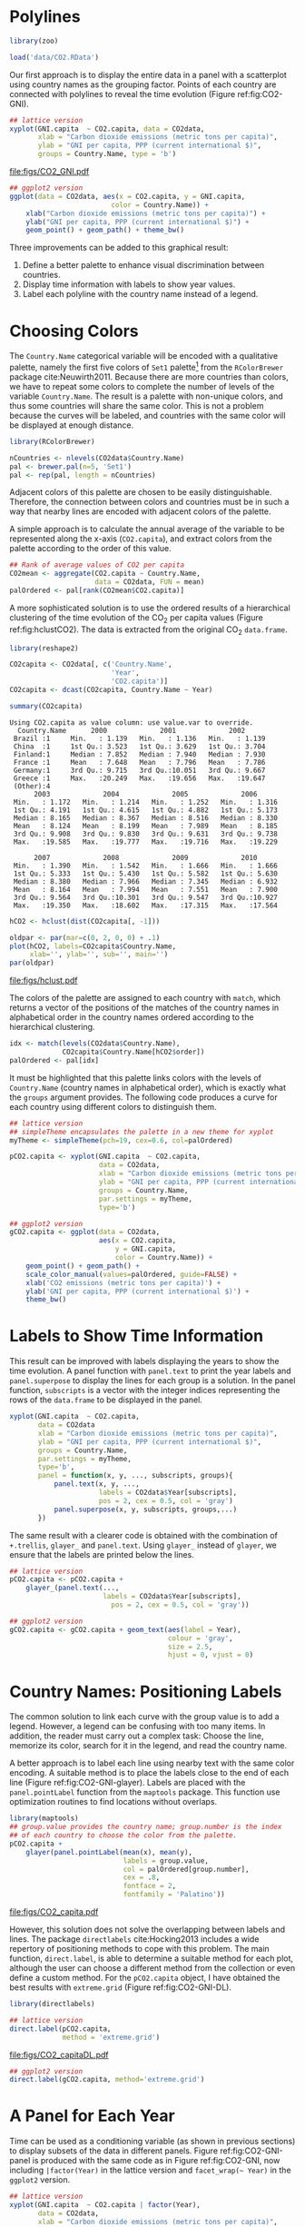 #+PROPERTY:  header-args :session *R* :tangle /home/oscar/github/spacetime-vis/timeComplementary.R :eval no-export
#+OPTIONS: ^:nil
#+BIND: org-export-latex-image-default-option "height=0.45\\textheight"

#+begin_src R :exports none :tangle no
setwd('~/github/bookvis')
#+end_src

#+begin_src R :exports none  
##################################################################
## Initial configuration
##################################################################
## Clone or download the repository and set the working directory
## with setwd to the folder where the repository is located.
  
library(lattice)
library(ggplot2)
library(latticeExtra)

myTheme <- custom.theme.2(pch = 19, cex = 0.7,
                          region = rev(brewer.pal(9, 'YlOrRd')),
                          symbol = brewer.pal(n = 8, name = "Dark2"))
myTheme$strip.background$col = 'transparent'
myTheme$strip.shingle$col = 'transparent'
myTheme$strip.border$col = 'transparent'
    
xscale.components.custom <- function(...){
    ans <- xscale.components.default(...)
    ans$top = FALSE
    ans}
yscale.components.custom <- function(...){
    ans <- yscale.components.default(...)
    ans$right = FALSE
    ans}

myArgs <- list(as.table = TRUE,
               between = list(x = 0.5, y = 0.2),
               xscale.components = xscale.components.custom,
               yscale.components = yscale.components.custom)
defaultArgs <- lattice.options()$default.args

lattice.options(default.theme = myTheme,
                default.args = modifyList(defaultArgs, myArgs))
##################################################################
#+end_src

* Polylines
#+begin_src R :exports none
##################################################################
## Polylines
##################################################################
#+end_src

#+begin_src R
library(zoo)

load('data/CO2.RData')
#+end_src



#+INDEX: Data!CO2@$CO_2$
#+INDEX: Data!World Bank

Our first approach is to display the entire data in a panel with a
scatterplot using country names as the grouping factor. Points of each
country are connected with polylines to reveal the time evolution
(Figure ref:fig:CO2-GNI).
#+begin_src R :results output graphics :exports both :file "figs/CO2_GNI.pdf" 
## lattice version
xyplot(GNI.capita  ~ CO2.capita, data = CO2data,
       xlab = "Carbon dioxide emissions (metric tons per capita)",
       ylab = "GNI per capita, PPP (current international $)",
       groups = Country.Name, type = 'b')
#+end_src

#+CAPTION: GNI per capita versus $\mathrm{CO_2}$ emissions per capita (=lattice= version). label:fig:CO2-GNI
#+RESULTS:
[[file:figs/CO2_GNI.pdf]]

#+begin_src R :eval no-export
## ggplot2 version
ggplot(data = CO2data, aes(x = CO2.capita, y = GNI.capita,
                         color = Country.Name)) +
    xlab("Carbon dioxide emissions (metric tons per capita)") +
    ylab("GNI per capita, PPP (current international $)") +
    geom_point() + geom_path() + theme_bw()
#+end_src

Three improvements can be added to this graphical result: 
1. Define a better palette to enhance visual discrimination between
   countries.
2. Display time information with labels to show year values.
3. Label each polyline with the country name instead of a legend.
 
* Choosing Colors
#+begin_src R :exports none
##################################################################
## Choosing colors
##################################################################
#+end_src

The =Country.Name= categorical variable will be encoded with a
qualitative palette, namely the first five colors of =Set1=
palette[fn:2] from the =RColorBrewer= package
cite:Neuwirth2011. Because there are more countries than colors, we
have to repeat some colors to complete the number of levels of the
variable =Country.Name=. The result is a palette with non-unique
colors, and thus some countries will share the same color. This is not
a problem because the curves will be labeled, and countries with the
same color will be displayed at enough distance.

#+INDEX: Packages!RColorBrewer@\texttt{RColorBrewer}
#+INDEX: brewer.pal@\texttt{brewer.pal}

#+begin_src R 
library(RColorBrewer)

nCountries <- nlevels(CO2data$Country.Name)
pal <- brewer.pal(n=5, 'Set1')
pal <- rep(pal, length = nCountries)
#+end_src

Adjacent colors of this palette are chosen to be easily
distinguishable. Therefore, the connection between colors and
countries must be in such a way that nearby lines are encoded
with adjacent colors of the palette.

A simple approach is to calculate the annual average of the
variable to be represented along the x-axis (=CO2.capita=), and
extract colors from the palette according to the order of this
value.  

#+INDEX: aggregate@\texttt{aggregate}

#+begin_src R 
## Rank of average values of CO2 per capita
CO2mean <- aggregate(CO2.capita ~ Country.Name,
                     data = CO2data, FUN = mean)
palOrdered <- pal[rank(CO2mean$CO2.capita)]  
#+end_src

#+RESULTS:

A more sophisticated solution is to use the ordered results of a
hierarchical clustering of the time evolution of the $\mathrm{CO_2}$ per capita
values (Figure ref:fig:hclustCO2). The data is extracted from the
original $\mathrm{CO_2}$ =data.frame=.  
#+INDEX: Packages!reshape2\texttt{reshape2}
#+INDEX: dcast\texttt{dcast}

#+begin_src R :results output :exports both
library(reshape2)

CO2capita <- CO2data[, c('Country.Name',
                         'Year',
                         'CO2.capita')]
CO2capita <- dcast(CO2capita, Country.Name ~ Year)

summary(CO2capita)
#+end_src

#+RESULTS:
#+begin_example
Using CO2.capita as value column: use value.var to override.
  Country.Name      2000             2001             2002       
 Brazil :1     Min.   : 1.139   Min.   : 1.136   Min.   : 1.139  
 China  :1     1st Qu.: 3.523   1st Qu.: 3.629   1st Qu.: 3.704  
 Finland:1     Median : 7.852   Median : 7.940   Median : 7.930  
 France :1     Mean   : 7.648   Mean   : 7.796   Mean   : 7.786  
 Germany:1     3rd Qu.: 9.715   3rd Qu.:10.051   3rd Qu.: 9.667  
 Greece :1     Max.   :20.249   Max.   :19.656   Max.   :19.647  
 (Other):4                                                       
      2003             2004             2005             2006       
 Min.   : 1.172   Min.   : 1.214   Min.   : 1.252   Min.   : 1.316  
 1st Qu.: 4.191   1st Qu.: 4.615   1st Qu.: 4.882   1st Qu.: 5.173  
 Median : 8.165   Median : 8.367   Median : 8.516   Median : 8.330  
 Mean   : 8.124   Mean   : 8.199   Mean   : 7.989   Mean   : 8.185  
 3rd Qu.: 9.908   3rd Qu.: 9.830   3rd Qu.: 9.631   3rd Qu.: 9.738  
 Max.   :19.585   Max.   :19.777   Max.   :19.716   Max.   :19.229  
                                                                    
      2007             2008             2009             2010       
 Min.   : 1.390   Min.   : 1.542   Min.   : 1.666   Min.   : 1.666  
 1st Qu.: 5.333   1st Qu.: 5.430   1st Qu.: 5.582   1st Qu.: 5.630  
 Median : 8.380   Median : 7.966   Median : 7.345   Median : 6.932  
 Mean   : 8.164   Mean   : 7.994   Mean   : 7.551   Mean   : 7.900  
 3rd Qu.: 9.564   3rd Qu.:10.301   3rd Qu.: 9.547   3rd Qu.:10.927  
 Max.   :19.350   Max.   :18.602   Max.   :17.315   Max.   :17.564
#+end_example

#+INDEX: hclust@\texttt{hclust}

#+begin_src R :results output graphics :exports both :file "figs/hclust.pdf" 
hCO2 <- hclust(dist(CO2capita[, -1]))

oldpar <- par(mar=c(0, 2, 0, 0) + .1)
plot(hCO2, labels=CO2capita$Country.Name,
     xlab='', ylab='', sub='', main='')
par(oldpar)
#+end_src

#+CAPTION: Hierarchical clustering of the time evolution of $\mathrm{CO_2}$ per capita values. label:fig:hclustCO2
#+RESULTS:
[[file:figs/hclust.pdf]]


The colors of the palette are assigned to each country with =match=,
which returns a vector of the positions of the matches of the country
names in alphabetical order in the country names ordered according to
the hierarchical clustering.
#+begin_src R 
idx <- match(levels(CO2data$Country.Name), 
             CO2capita$Country.Name[hCO2$order])
palOrdered <- pal[idx]  
#+end_src
It must be highlighted that this palette links colors with the levels
of =Country.Name= (country names in alphabetical order), which is
exactly what the =groups= argument provides. The following code
produces a curve for each country using different colors to
distinguish them.

#+INDEX: simpleTheme@\texttt{simpleTheme}
#+begin_src R 
## lattice version
## simpleTheme encapsulates the palette in a new theme for xyplot
myTheme <- simpleTheme(pch=19, cex=0.6, col=palOrdered)

pCO2.capita <- xyplot(GNI.capita  ~ CO2.capita,
                      data = CO2data,
                      xlab = "Carbon dioxide emissions (metric tons per capita)",
                      ylab = "GNI per capita, PPP (current international $)",
                      groups = Country.Name,
                      par.settings = myTheme,
                      type='b')
#+end_src

#+begin_src R 
## ggplot2 version
gCO2.capita <- ggplot(data = CO2data,
                      aes(x = CO2.capita,
                          y = GNI.capita,
                          color = Country.Name)) +
    geom_point() + geom_path() +
    scale_color_manual(values=palOrdered, guide=FALSE) +
    xlab('CO2 emissions (metric tons per capita)') +
    ylab('GNI per capita, PPP (current international $)') +
    theme_bw()
#+end_src

* Labels to Show Time Information
#+begin_src R :exports none
##################################################################
## Labels to show time information
##################################################################
#+end_src
This result can be improved with labels displaying the years to show
the time evolution.  A panel function with =panel.text= to print the
year labels and =panel.superpose= to display the lines for each group
is a solution. In the panel function, =subscripts= is a vector with
the integer indices representing the rows of the =data.frame= to be
displayed in the panel.

#+INDEX: panel.text@\texttt{panel.text}
#+INDEX: subscripts@\texttt{subscripts}
#+INDEX: Panel function
#+INDEX: panel.superpose@\texttt{panel.superpose}


#+begin_src R :eval no-export
xyplot(GNI.capita  ~ CO2.capita,
       data = CO2data
       xlab = "Carbon dioxide emissions (metric tons per capita)",
       ylab = "GNI per capita, PPP (current international $)",
       groups = Country.Name,
       par.settings = myTheme,
       type='b',
       panel = function(x, y, ..., subscripts, groups){
           panel.text(x, y, ...,
                      labels = CO2data$Year[subscripts],
                      pos = 2, cex = 0.5, col = 'gray')
           panel.superpose(x, y, subscripts, groups,...)
       })
#+end_src

The same result with a clearer code is obtained with the combination
of =+.trellis=, =glayer_= and =panel.text=. Using =glayer_= instead of
=glayer=, we ensure that the labels are printed below the lines.

#+INDEX: Packages!latticeExtra@\texttt{latticeExtra}
#+INDEX: glayer@\texttt{glayer}
#+INDEX: +.trellis@\texttt{+.trellis}

#+begin_src R
## lattice version
pCO2.capita <- pCO2.capita +
    glayer_(panel.text(...,
                       labels = CO2data$Year[subscripts],
                         pos = 2, cex = 0.5, col = 'gray'))
#+end_src

#+begin_src R 
## ggplot2 version
gCO2.capita <- gCO2.capita + geom_text(aes(label = Year),
                                       colour = 'gray',
                                       size = 2.5,
                                       hjust = 0, vjust = 0)
  
#+end_src

* Country Names: Positioning Labels
#+begin_src R :exports none
##################################################################
## Country names: positioning labels
##################################################################
#+end_src

The common solution to link each curve with the group value is to add
a legend. However, a legend can be confusing with too many items. In
addition, the reader must carry out a complex task: Choose the line,
memorize its color, search for it in the legend, and read the country
name.

A better approach is to label each line using nearby text with the
same color encoding. A suitable method is to place the labels
close to the end of each line (Figure
ref:fig:CO2-GNI-glayer). Labels are placed with the
=panel.pointLabel= function from the =maptools= package. This
function use optimization routines to find locations without
overlaps.

#+INDEX: group.value@\texttt{group.value}
#+INDEX: group.number@\texttt{group.number}

#+begin_src R :results output graphics :exports both :file "figs/CO2_capita.pdf" 
library(maptools)  
## group.value provides the country name; group.number is the index
## of each country to choose the color from the palette.
pCO2.capita +
    glayer(panel.pointLabel(mean(x), mean(y),
                            labels = group.value,
                            col = palOrdered[group.number],
                            cex = .8,
                            fontface = 2,
                            fontfamily = 'Palatino'))
#+end_src

#+CAPTION: $\mathrm{CO_2}$ emissions versus GNI per capita. Labels are placed with =panel.pointLabel=. label:fig:CO2-GNI-glayer
#+RESULTS:
[[file:figs/CO2_capita.pdf]]

# #+begin_src R 
#   gCO2.capita + geom_text(aes(label=Country.Name), hjust=0, vjust=0, size=4)
# #+end_src

However, this solution does not solve the overlapping between labels
and lines. The package =directlabels= cite:Hocking2013 includes a
wide repertory of positioning methods to cope with this problem. The
main function, =direct.label=, is able to determine a suitable method
for each plot, although the user can choose a different method from
the collection or even define a custom method. For the =pCO2.capita=
object, I have obtained the best results with =extreme.grid= (Figure
ref:fig:CO2-GNI-DL).

#+INDEX: Packages!directlabels@\texttt{directlabels}
#+INDEX: direct.label@\texttt{direct.label}

#+begin_src R :results output graphics :exports both :file "figs/CO2_capitaDL.pdf"
library(directlabels)

## lattice version
direct.label(pCO2.capita,
             method = 'extreme.grid')
#+end_src

#+CAPTION: $\mathrm{CO_2}$ emissions versus GNI per capita. Labels are placed with the \texttt{extreme.grid} method of the \texttt{directlabels} package. label:fig:CO2-GNI-DL 
#+RESULTS:
[[file:figs/CO2_capitaDL.pdf]]

#+begin_src R 
## ggplot2 version
direct.label(gCO2.capita, method='extreme.grid')
#+end_src

* A Panel for Each Year
#+begin_src R :exports none
  ##################################################################
  ## A panel for each year
  ##################################################################
#+end_src

Time can be used as a conditioning variable (as shown in previous
sections) to display subsets of the data in different panels. Figure
ref:fig:CO2-GNI-panel is produced with the same code as in Figure
ref:fig:CO2-GNI, now including =|factor(Year)= in the lattice
version and =facet_wrap(~ Year)= in the =ggplot2= version.

#+begin_src R :results output graphics :exports both :file "figs/CO2_capita_panel.pdf"
## lattice version
xyplot(GNI.capita  ~ CO2.capita | factor(Year),
       data = CO2data,
       xlab = "Carbon dioxide emissions (metric tons per capita)",
       ylab = "GNI per capita, PPP (current international $)",
       groups = Country.Name, type = 'b',
       auto.key = list(space = 'right'))
#+end_src

#+CAPTION: $\mathrm{CO_2}$ emissions versus GNI per capita with a panel for each year. label:fig:CO2-GNI-panel
#+RESULTS:
[[file:figs/CO2_capita_panel.pdf]]

#+begin_src R :eval no-export
## ggplot2 version
ggplot(data = CO2data,
       aes(x = CO2.capita,
           y = GNI.capita,
           colour = Country.Name)) +
    facet_wrap(~ Year) + geom_point(pch = 19) + 
    xlab('CO2 emissions (metric tons per capita)') +
    ylab('GNI per capita, PPP (current international $)') +
    theme_bw()
#+end_src

Because the grouping variable, =Country.Name=, has many levels, the
legend is not very useful. Once again, point labeling is recommended
(Figure ref:fig:CO2-GNI-panel-labels).

#+begin_src R :results output graphics :exports both :file "figs/CO2_capita_panel_labels.pdf"
## lattice version
xyplot(GNI.capita  ~ CO2.capita | factor(Year),
       data = CO2data,
       xlab = "Carbon dioxide emissions (metric tons per capita)",
       ylab = "GNI per capita, PPP (current international $)",
       groups = Country.Name, type = 'b',
       par.settings = myTheme) + 
    glayer(panel.pointLabel(x, y,
                            labels = group.value,
                            col = palOrdered[group.number],
                            cex = 0.7))
#+end_src

#+CAPTION: $\mathrm{CO_2}$ emissions versus GNI per capita with a panel for each year. label:fig:CO2-GNI-panel-labels
#+RESULTS:
[[file:figs/CO2_capita_panel_labels.pdf]]

** \floweroneleft Using Variable Size to Encode an Additional Variable
#+begin_src R :exports none
##################################################################
## Using variable size to encode an additional variable
##################################################################
#+end_src
Instead of using simple points, we can display circles of
different radius to encode a new variable. This new variable is
=CO2.PPP=, the ratio of $\mathrm{CO_2}$ emissions to the Gross Domestic
Product with purchasing power parity (PPP) estimations.

To use this numeric variable as an additional grouping factor, its range must be divided into different classes. The typical solution is to use =cut= to coerce the numeric variable into a =factor= whose levels correspond to uniform intervals, which could be unrelated to the data distribution. The =classInt= package cite:Bivand2013 provides several methods to partition data into classes based on natural groups in the data distribution.

#+INDEX: Packages!classInt@\texttt{classInt}
#+INDEX: classIntervals@\texttt{classIntervals}

#+begin_src R 
library(classInt)
z <- CO2data$CO2.PPP
intervals <- classIntervals(z, n = 4, style = 'fisher')
#+end_src

Although the functions of this package are mainly intended to create color palettes for maps, the results can also be associated to point sizes. =cex.key= defines the sequence of sizes (to be displayed in the legend) associated with each =CO2.PPP= using the =findCols= function.
#+begin_src R 
nInt <- length(intervals$brks) - 1
cex.key <- seq(0.5, 1.8, length = nInt)

idx <- findCols(intervals)
CO2data$cexPoints <- cex.key[idx]
#+end_src

The graphic will display information on two variables (=GNI.capita= and =CO2.capita= in the vertical and horizontal axes, respectively) with a conditioning variable (=Year=) and two grouping variables (=Country.Name=, and =CO2.PPP= through =cexPoints=) (Figure ref:fig:CO2pointsGG).

#+begin_src R :results output graphics :exports both :file "figs/CO2pointsGG.pdf" 
ggplot(data = CO2data,
       aes(x = CO2.capita,
           y = GNI.capita,
           colour = Country.Name)) +
    facet_wrap(~ Year) +
    geom_point(aes(size = cexPoints), pch = 19) +
    xlab('Carbon dioxide emissions (metric tons per capita)') +
    ylab('GNI per capita, PPP (current international $)') +
    theme_bw()
#+end_src

#+CAPTION: $\mathrm{CO_2}$ emissions versus GNI per capita for different intervals of the ratio of $\mathrm{CO_2}$ emissions to the GDP PPP estimations. label:fig:CO2pointsGG
#+RESULTS:
[[file:figs/CO2pointsGG.pdf]]

The =auto.key= mechanism of the =lattice= version is not able to cope with two grouping variables. Therefore, the legend, whose main componens are the labels (=intervals=) and the point sizes (=cex.key=), should be defined manually (Figure ref:fig:CO2points). 

#+INDEX: panel.text@\texttt{panel.text}
#+INDEX: panel.groups@\texttt{panel.groups}
#+INDEX: panel.superpose@\texttt{panel.superpose}

#+begin_src R :results output graphics :exports both :file "figs/CO2points.pdf" 
op <- options(digits = 2)
tab <- print(intervals)
options(op)
  
key <- list(space = 'right',
            title = expression(CO[2]/GNI.PPP),
            cex.title = 1,
            ## Labels of the key are the intervals strings
            text = list(labels = names(tab), cex = 0.85),
            ## Points sizes are defined with cex.key
            points = list(col = 'black', pch = 19,
                cex = cex.key, alpha = 0.7))

  
xyplot(GNI.capita ~ CO2.capita|factor(Year), data = CO2data,
       xlab = "Carbon dioxide emissions (metric tons per capita)",
       ylab = "GNI per capita, PPP (current international $)",
       groups = Country.Name, key = key, alpha = 0.7,
       panel  =  panel.superpose,
       panel.groups  =  function(x, y,
           subscripts, group.number, group.value, ...){
           panel.xyplot(x, y,
                        col  =  palOrdered[group.number],
                        cex  =  CO2data$cexPoints[subscripts])
           panel.pointLabel(x, y, labels = group.value,
                            col = palOrdered[group.number],
                            cex = 0.7)
       }
       ) 
#+end_src

#+CAPTION: $\mathrm{CO_2}$ emissions versus GNI per capita for different intervals of the ratio of $\mathrm{CO_2}$ emissions to the GDP PPP estimations. label:fig:CO2points 
#+RESULTS:
[[file:figs/CO2points.pdf]]

* Interactive graphics: animation label:sec:timeseries_animation

Previous sections have been focused on static graphics. This section
describes several solutions to display the data through animation with
interactive functionalities. We will mimic the Trendalyzer/Motion
Chart solution, using traveling bubbles of different colors and with
radius proportional to the values of the variable
=CO2.PPP=. Previously, you should watch the magistral video "200
Countries, 200 Years, 4 Minutes"[fn:4].

Three packages are used here: =googleVis=, =plotly=, and =gridSVG=.


** plotly label:sec:plotly_animation
The =plotly= package has already been used in Section
ref:sec:plotly_horizontal to create an interactive graphic
representing time in the x-axis. In this section this package produces
an animation piping the result of the =plot_ly= and =add_markers=
functions through the =animation_slider= function.

#+INDEX: Packages!plotlyG@\texttt{plotly}

Variables =CO2.capita= and =GNI.capita= are represented in the x-axis
and y-axis, respectively.
#+begin_src R
library(plotly)
p <- plot_ly(CO2data,
             x = ~CO2.capita,
             y = ~GNI.capita)
#+end_src

=CO2.PPP= is encoded with the circle sizes, while =Country.Name= is
represented with colours and labels.
#+begin_src R
p <- add_markers(p,
                 size = ~CO2.PPP,
                 color = ~Country.Name,
                 text = ~Country.Name, hoverinfo = "text",
                 ids = ~Country.Name,
                 frame = ~Year,
                 showlegend = FALSE)
#+end_src

Finally, animation is created with =animation_opts=, to customize the
frame and transition times, and with =animation_slider= to define the
slider. Figure ref:fig:plotly_animation is an snapshot of this
animation.

#+begin_src R
p <- animation_opts(p,
                    frame = 1000,
                    transition = 800,
                    redraw = FALSE)

p <- animation_slider(p,
                      currentvalue = list(prefix = "Year "))

p
#+end_src

#+CAPTION: plotly animation label:fig:plotly_animation
[[file:figs/plotly_animation.png]]


#+RESULTS:

** =googleVis= label:sec:googlevis
#+begin_src R :exports none
##################################################################
## googleVis
##################################################################
#+end_src
The =googleVis= package cite:Gesmann.deCastillo2011 is an interface
between R and the Google Visualisation API. With its =gvisMotionChart=
function it is easy to produce a Motion Chart that can be displayed
using a browser with Flash enabled (Figure ref:fig:googleVis).

#+INDEX: Packages!googleVis@\texttt{googleVis}
#+begin_src R :eval no-export
library(googleVis)

pgvis <- gvisMotionChart(CO2data,
                         xvar = 'CO2.capita',
                         yvar = 'GNI.capita',
                         sizevar = 'CO2.PPP',
                         idvar = 'Country.Name',
                         timevar = 'Year')
#+end_src

#+BEGIN_EXPORT latex
  \begin{figure}
    \centering
    \includegraphics[width=\textwidth]{figs/googleVis}
    \caption{Snapshot of a Motion Chart produced with googleVis.}
    \label{fig:googleVis}
  \end{figure}
#+END_EXPORT


#+begin_src R :exports none :eval no-export
print(pgvis, 'html', file='figs/googleVis.html')
#+end_src

# plot(pvgis)
# print(pgvis, 'html', file='figs/googleVis.html')
# vignette of googleVis
# 1. Go to http://www.macromedia.com/support/documentation/en/flashplayer/help/settings_manager04.html
# 2. Click on the dropbox which says 'Edit location' and choose 'add location'
# 3. Click 'browse for folder'
# 4. Choose the folder in which you saved your html file
# 5. Click OK

Although the =gvisMotionChart= is quite easy to use, the global
appearance and behavior are completely determined by Google
API[fn:3]. Moreover, you should carefully read their Terms of Use
before using it for public distribution.

** \floweroneleft gridSVG label:sec:gridSVG
The final solution to create an animation is based on the function
=grid.animate= of the =gridSVG= package. 

The first step is to draw the initial state of the bubbles. Their
colors are again defined by the =palOrdered= palette, although the
=adjustcolor= function is used for a ligther =fill= color. Because
there will not be a legend, there is no need to define class
intervals, and thus the radius is directly proportional to the value
of =CO2data$CO2.PPP=.

#+INDEX: Packages!gridSVG@\texttt{gridSVG}

#+begin_src R 
library(gridSVG)

xyplot(GNI.capita ~ CO2.capita,
       data = CO2data,
       xlab = "Carbon dioxide emissions (metric tons per capita)",
       ylab = "GNI per capita, PPP (current international $)",
       subset = Year==2000, groups = Country.Name,
       ## The limits of the graphic are defined
       ## with the entire dataset
       xlim = extendrange(CO2data$CO2.capita),
       ylim = extendrange(CO2data$GNI.capita),
       panel = function(x, y, ..., subscripts, groups) {
           color <- palOrdered[groups[subscripts]]
           radius <- CO2data$CO2.PPP[subscripts]
           ## Size of labels
           cex <- 1.1*sqrt(radius)
           ## Bubbles
           grid.circle(x, y, default.units = "native",
                       r = radius*unit(.25, "inch"),
                       name = trellis.grobname("points", type = "panel"),
                       gp = gpar(col = color,
                               ## Fill color ligther than border
                               fill = adjustcolor(color, alpha = .5),
                               lwd = 2))
           ## Country labels
           grid.text(label = groups[subscripts],
                     x = unit(x, 'native'),
                     ## Labels above each bubble
                     y = unit(y, 'native') + 1.5 * radius *unit(.25, 'inch'),
                     name = trellis.grobname('labels', type = 'panel'),
                     gp = gpar(col = color, cex = cex))
       })
#+end_src

From this initial state, =grid.animate= creates a collection of
animated graphical objects with the result of =animUnit=. This
function produces a set of values that will be interpreted by
=grid.animate= as intermediate states of a feature of the graphical
object. Thus, the bubbles will travel across the values defined by
=x_points= and =y_points=, while their labels will use =x_points= and
=x_labels=.

The use of =rep=TRUE= ensures that the animation will be repeated
indefinitely.

#+INDEX: animUnit@\texttt{animUnit}
#+INDEX: grid.animate@\texttt{grid.animate}

#+begin_src R  
## Duration in seconds of the animation
duration <- 20
  
nCountries <- nlevels(CO2data$Country.Name)
years <- unique(CO2data$Year)
nYears <- length(years)

## Intermediate positions of the bubbles
x_points <- animUnit(unit(CO2data$CO2.capita, 'native'),
                     id = rep(seq_len(nCountries), each = nYears))
y_points <- animUnit(unit(CO2data$GNI.capita, 'native'),
                     id = rep(seq_len(nCountries), each = nYears))
## Intermediate positions of the labels
y_labels <- animUnit(unit(CO2data$GNI.capita, 'native') +
                     1.5 * CO2data$CO2.PPP * unit(.25, 'inch'),
                     id = rep(seq_len(nCountries), each = nYears))
## Intermediate sizes of the bubbles
size <- animUnit(CO2data$CO2.PPP * unit(.25, 'inch'),
                 id = rep(seq_len(nCountries), each = nYears))

grid.animate(trellis.grobname("points", type = "panel", row = 1, col = 1),
             duration = duration,
             x = x_points,
             y = y_points,
             r = size,
             rep = TRUE)

grid.animate(trellis.grobname("labels", type = "panel", row = 1, col = 1),
             duration = duration,
             x = x_points,
             y = y_labels,
             rep = TRUE)

#+end_src

A bit of interactivity can be added with the =grid.hyperlink=
function. For example, the following code adds the corresponding
Wikipedia link to a mouse click on each bubble.

#+INDEX: grid.hyperlink@\texttt{grid.hyperlink}

#+begin_src R
countries <- unique(CO2data$Country.Name)
URL <- paste('http://en.wikipedia.org/wiki/', countries, sep = '')
grid.hyperlink(trellis.grobname('points', type = 'panel', row = 1, col = 1),
               URL, group = FALSE)
  
#+end_src

Finally, the time information: The year is printed in the lower
right corner, using the =visibility= attribute of an animated
=textGrob= object to show and hide the values.
#+begin_src R
visibility <- matrix("hidden", nrow = nYears, ncol = nYears)
diag(visibility) <- "visible"
yearText <- animateGrob(garnishGrob(textGrob(years, .9, .15,
                                             name = "year",
                                             gp = gpar(cex = 2, col = "grey")),
                                    visibility = "hidden"),
                        duration = 20,
                        visibility = visibility,
                        rep = TRUE)
grid.draw(yearText)
#+end_src

The SVG file produced with =grid.export= is available at the website
of the book (Figure ref:fig:bubblesSVG). Because this animation does
not trace the paths, Figure ref:fig:CO2-GNI-DL provides this
information as a static complement.

#+INDEX: grid.export@\texttt{grid.export}

#+begin_src R
grid.export("figs/bubbles.svg")
#+end_src

#+BEGIN_EXPORT latex
\begin{figure}
  \centering
  \includegraphics[width=\textwidth]{figs/bubbles.png}
  \caption{Animated bubbles produced with \texttt{gridSVG}.}
  \label{fig:bubblesSVG}
\end{figure}
#+END_EXPORT


* Footnotes

[fn:2] http://colorbrewer2.org/

[fn:3] You should read the Google API Terms of Service before using
  =googleVis=: https://developers.google.com/terms/.

[fn:4] http://www.gapminder.org/videos/200-years-that-changed-the-world-bbc/

